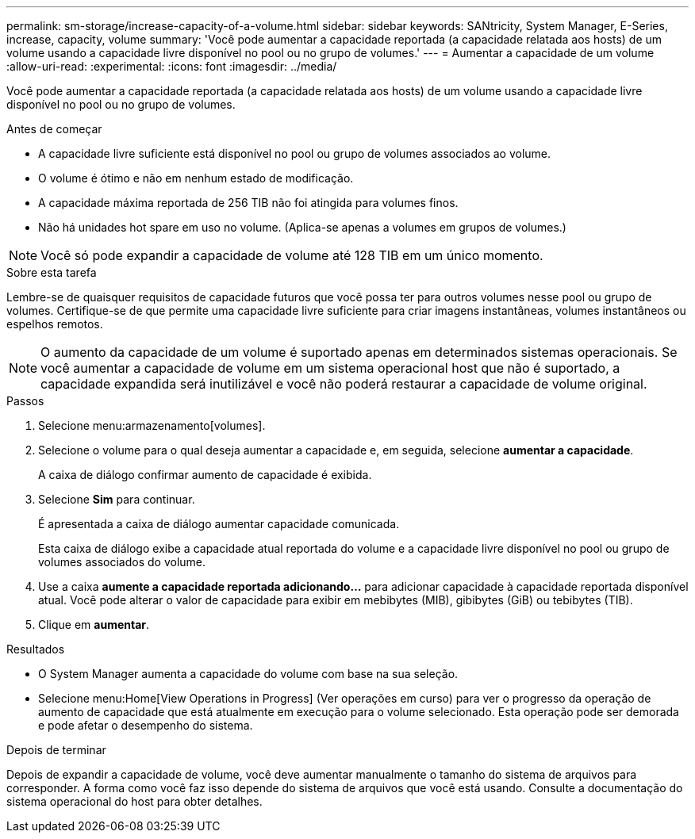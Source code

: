 ---
permalink: sm-storage/increase-capacity-of-a-volume.html 
sidebar: sidebar 
keywords: SANtricity, System Manager, E-Series, increase, capacity, volume 
summary: 'Você pode aumentar a capacidade reportada (a capacidade relatada aos hosts) de um volume usando a capacidade livre disponível no pool ou no grupo de volumes.' 
---
= Aumentar a capacidade de um volume
:allow-uri-read: 
:experimental: 
:icons: font
:imagesdir: ../media/


[role="lead"]
Você pode aumentar a capacidade reportada (a capacidade relatada aos hosts) de um volume usando a capacidade livre disponível no pool ou no grupo de volumes.

.Antes de começar
* A capacidade livre suficiente está disponível no pool ou grupo de volumes associados ao volume.
* O volume é ótimo e não em nenhum estado de modificação.
* A capacidade máxima reportada de 256 TIB não foi atingida para volumes finos.
* Não há unidades hot spare em uso no volume. (Aplica-se apenas a volumes em grupos de volumes.)



NOTE: Você só pode expandir a capacidade de volume até 128 TIB em um único momento.

.Sobre esta tarefa
Lembre-se de quaisquer requisitos de capacidade futuros que você possa ter para outros volumes nesse pool ou grupo de volumes. Certifique-se de que permite uma capacidade livre suficiente para criar imagens instantâneas, volumes instantâneos ou espelhos remotos.

[NOTE]
====
O aumento da capacidade de um volume é suportado apenas em determinados sistemas operacionais. Se você aumentar a capacidade de volume em um sistema operacional host que não é suportado, a capacidade expandida será inutilizável e você não poderá restaurar a capacidade de volume original.

====
.Passos
. Selecione menu:armazenamento[volumes].
. Selecione o volume para o qual deseja aumentar a capacidade e, em seguida, selecione *aumentar a capacidade*.
+
A caixa de diálogo confirmar aumento de capacidade é exibida.

. Selecione *Sim* para continuar.
+
É apresentada a caixa de diálogo aumentar capacidade comunicada.

+
Esta caixa de diálogo exibe a capacidade atual reportada do volume e a capacidade livre disponível no pool ou grupo de volumes associados do volume.

. Use a caixa *aumente a capacidade reportada adicionando...* para adicionar capacidade à capacidade reportada disponível atual. Você pode alterar o valor de capacidade para exibir em mebibytes (MIB), gibibytes (GiB) ou tebibytes (TIB).
. Clique em *aumentar*.


.Resultados
* O System Manager aumenta a capacidade do volume com base na sua seleção.
* Selecione menu:Home[View Operations in Progress] (Ver operações em curso) para ver o progresso da operação de aumento de capacidade que está atualmente em execução para o volume selecionado. Esta operação pode ser demorada e pode afetar o desempenho do sistema.


.Depois de terminar
Depois de expandir a capacidade de volume, você deve aumentar manualmente o tamanho do sistema de arquivos para corresponder. A forma como você faz isso depende do sistema de arquivos que você está usando. Consulte a documentação do sistema operacional do host para obter detalhes.
